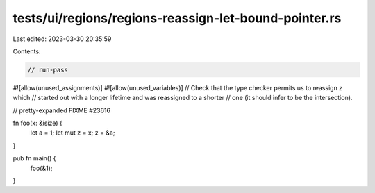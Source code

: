 tests/ui/regions/regions-reassign-let-bound-pointer.rs
======================================================

Last edited: 2023-03-30 20:35:59

Contents:

.. code-block:: rs

    // run-pass
#![allow(unused_assignments)]
#![allow(unused_variables)]
// Check that the type checker permits us to reassign `z` which
// started out with a longer lifetime and was reassigned to a shorter
// one (it should infer to be the intersection).

// pretty-expanded FIXME #23616

fn foo(x: &isize) {
    let a = 1;
    let mut z = x;
    z = &a;
}

pub fn main() {
    foo(&1);
}



